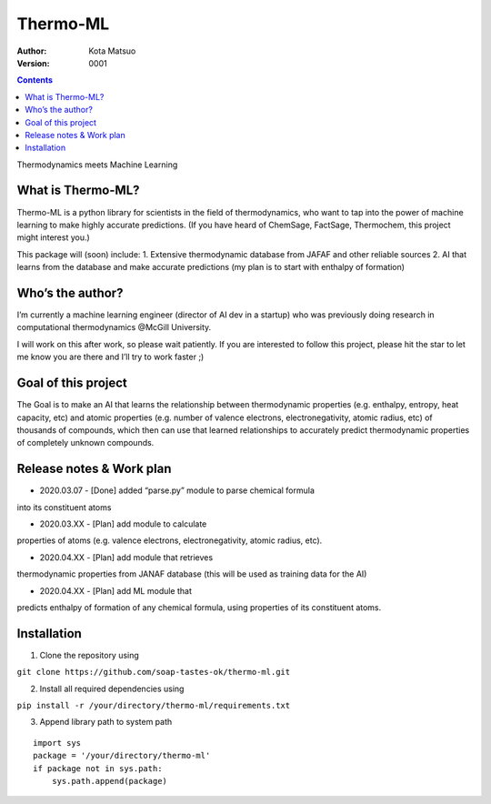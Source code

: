 Thermo-ML
=========


:Author: Kota Matsuo
:Version: $Revision: 0001 $

.. contents::


Thermodynamics meets Machine Learning

What is Thermo-ML?
------------------

Thermo-ML is a python library for scientists in the field of
thermodynamics, who want to tap into the power of machine learning to
make highly accurate predictions. (If you have heard of ChemSage,
FactSage, Thermochem, this project might interest you.)

This package will (soon) include: 1. Extensive thermodynamic database
from JAFAF and other reliable sources 2. AI that learns from the
database and make accurate predictions (my plan is to start with
enthalpy of formation)

Who’s the author?
-----------------

I’m currently a machine learning engineer (director of AI dev in a
startup) who was previously doing research in computational
thermodynamics @McGill University.

I will work on this after work, so please wait patiently. If you are
interested to follow this project, please hit the star to let me know
you are there and I’ll try to work faster ;)

Goal of this project
--------------------

The Goal is to make an AI that learns the relationship between
thermodynamic properties (e.g. enthalpy, entropy, heat capacity, etc)
and atomic properties (e.g. number of valence electrons,
electronegativity, atomic radius, etc) of thousands of compounds, which
then can use that learned relationships to accurately predict
thermodynamic properties of completely unknown compounds.

Release notes & Work plan
-------------------------

* 2020.03.07 - [Done] added “parse.py” module to parse chemical formula
into its constituent atoms 

* 2020.03.XX - [Plan] add module to calculate
properties of atoms (e.g. valence electrons, electronegativity, atomic
radius, etc).

* 2020.04.XX - [Plan] add module that retrieves
thermodynamic properties from JANAF database (this will be used as
training data for the AI) 

* 2020.04.XX - [Plan] add ML module that
predicts enthalpy of formation of any chemical formula, using properties
of its constituent atoms.

Installation
------------

1. Clone the repository using

``git clone https://github.com/soap-tastes-ok/thermo-ml.git``

2. Install all required dependencies using

``pip install -r /your/directory/thermo-ml/requirements.txt``

3. Append library path to system path

::

   import sys
   package = '/your/directory/thermo-ml'
   if package not in sys.path:
       sys.path.append(package)
